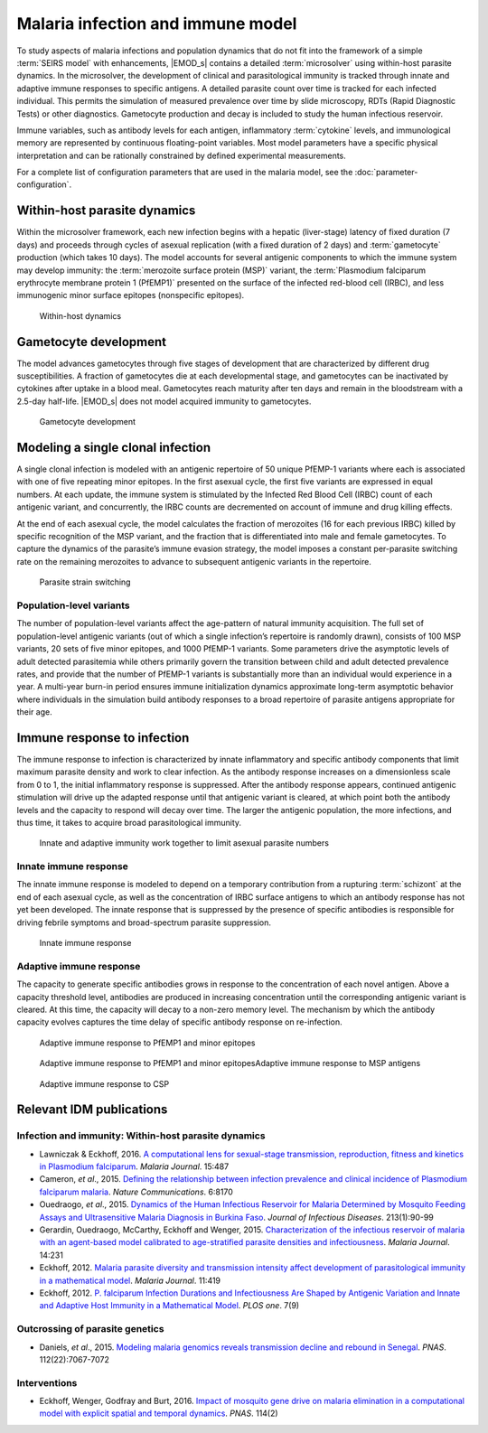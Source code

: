 ==================================
Malaria infection and immune model
==================================

To study aspects of malaria infections and population dynamics that do not fit into the framework of
a simple :term:`SEIRS model` with enhancements, |EMOD_s| contains a detailed :term:`microsolver`
using within-host parasite dynamics. In the microsolver, the development of clinical and
parasitological immunity is tracked through innate and adaptive immune responses to specific
antigens. A detailed parasite count over time is tracked for each infected individual. This permits
the simulation of measured prevalence over time by slide microscopy, RDTs (Rapid Diagnostic Tests)
or other diagnostics. Gametocyte production and decay is included to study the human infectious
reservoir.

Immune variables, such as antibody levels for each antigen, inflammatory :term:`cytokine` levels, and
immunological memory are represented by continuous floating-point variables. Most model parameters
have a specific physical interpretation and can be rationally constrained by defined experimental
measurements.


For a complete list of configuration parameters that are used in the malaria model, see the
:doc:`parameter-configuration`.


Within-host parasite dynamics
=============================

Within the microsolver framework, each new infection begins with a hepatic (liver-stage) latency of
fixed duration (7 days) and proceeds through cycles of asexual replication (with a fixed duration of
2 days) and :term:`gametocyte` production (which takes 10 days). The model accounts for several
antigenic components to which the immune system may develop immunity: the :term:`merozoite surface
protein (MSP)` variant, the :term:`Plasmodium falciparum erythrocyte membrane protein 1 (PfEMP1)`
presented on the surface of the infected red-blood cell (IRBC), and less immunogenic minor surface
epitopes (nonspecific epitopes).

.. figure:: ../images/vector-malaria/Malaria_Infection_within_host_parasite_dynamics.png

   Within-host dynamics



Gametocyte development
======================

The model advances gametocytes through five stages of development that are characterized by
different drug susceptibilities. A fraction of gametocytes die at each developmental stage, and
gametocytes can be inactivated by cytokines after uptake in a blood meal. Gametocytes reach maturity
after ten days and remain in the bloodstream with a 2.5-day half-life. |EMOD_s| does not model acquired
immunity to gametocytes.

.. figure:: ../images/vector-malaria/Malaria_Infection_gametocyte_development.png

   Gametocyte development



Modeling a single clonal infection
==================================

A single clonal infection is modeled with an antigenic repertoire of 50 unique PfEMP-1 variants
where each is associated with one of five repeating minor epitopes. In the first asexual cycle, the
first five variants are expressed in equal numbers. At each update, the immune system is stimulated
by the Infected Red Blood Cell (IRBC) count of each antigenic variant, and concurrently, the IRBC
counts are decremented on account of immune and drug killing effects.

At the end of each asexual cycle, the model calculates the fraction of merozoites (16 for each
previous IRBC) killed by specific recognition of the MSP variant, and the fraction that is
differentiated into male and female gametocytes. To capture the dynamics of the parasite’s immune
evasion strategy, the model imposes a constant per-parasite switching rate on the remaining
merozoites to advance to subsequent antigenic variants in the repertoire.

.. figure:: ../images/vector-malaria/Malaria_Infection_parasite_strain_switching.png

   Parasite strain switching



Population-level variants
-------------------------

The number of population-level variants affect the age-pattern of natural immunity acquisition. The
full set of population-level antigenic variants (out of which a single infection’s repertoire is
randomly drawn), consists of 100 MSP variants, 20 sets of five minor epitopes, and 1000 PfEMP-1
variants. Some parameters drive the asymptotic levels of adult detected parasitemia while others
primarily govern the transition between child and adult detected prevalence rates, and provide that
the number of PfEMP-1 variants is substantially more than an individual would experience in a year.
A multi-year burn-in period ensures immune initialization dynamics approximate long-term asymptotic
behavior where individuals in the simulation build antibody responses to a broad repertoire of
parasite antigens appropriate for their age.


Immune response to infection
============================

The immune response to infection is characterized by innate inflammatory and specific antibody
components that limit maximum parasite density and work to clear infection. As the antibody response
increases on a dimensionless scale from 0 to 1, the initial inflammatory response is suppressed.
After the antibody response appears, continued antigenic stimulation will drive up the adapted
response until that antigenic variant is cleared, at which point both the antibody levels and the
capacity to respond will decay over time.  The larger the antigenic population, the more infections,
and thus time, it takes to acquire broad parasitological immunity.

.. figure:: ../images/vector-malaria/Malaria_Infection_immunity_effects_on_course_of_infection.png

   Innate and adaptive immunity work together to limit asexual parasite numbers



Innate immune response
----------------------

The innate immune response is modeled to depend on a temporary contribution from a rupturing
:term:`schizont` at the end of each asexual cycle, as well as the concentration of IRBC surface
antigens to which an antibody response has not yet been developed. The innate response that is
suppressed by the presence of specific antibodies is responsible for driving febrile symptoms and
broad-spectrum parasite suppression.

.. figure:: ../images/vector-malaria/Malaria_Infection_immunity_innate_immune_response.png

   Innate immune response




Adaptive immune response
------------------------

The capacity to generate specific antibodies grows in response to the concentration of each novel
antigen. Above a capacity threshold level, antibodies are produced in increasing concentration until
the corresponding antigenic variant is cleared. At this time, the capacity will decay to a non-zero
memory level. The mechanism by which the antibody capacity evolves captures the time delay of
specific antibody response on re-infection.

.. figure:: ../images/vector-malaria/Malaria_Infection_immunity_adaptive_response_to_variable_epitopes.png

   Adaptive immune response to PfEMP1 and minor epitopes




.. figure:: ../images/vector-malaria/Malaria_Infection_immunity_anti_MSP_immunity.png

   Adaptive immune response to PfEMP1 and minor epitopesAdaptive immune response to MSP antigens





.. figure:: ../images/vector-malaria/Malaria_Infection_immunity_anti_CSP_immunity.png

   Adaptive immune response to CSP



Relevant IDM publications
=========================


Infection and immunity: Within-host parasite dynamics
-----------------------------------------------------

* Lawniczak & Eckhoff, 2016. `A computational lens for sexual-stage transmission, reproduction, fitness and kinetics in
  Plasmodium falciparum <http://malariajournal.biomedcentral.com/articles/10.1186/s12936-016-1538-5>`__.
  *Malaria Journal*. 15:487

* Cameron, *et al*., 2015. `Defining the relationship between infection prevalence and clinical incidence of
  Plasmodium falciparum malaria <http://www.nature.com/articles/ncomms9170>`__. *Nature Communications*. 6:8170

* Ouedraogo, *et al*., 2015. `Dynamics of the Human Infectious Reservoir for Malaria Determined by Mosquito Feeding Assays and
  Ultrasensitive Malaria Diagnosis in Burkina Faso <https://academic.oup.com/jid/article-lookup/doi/10.1093/infdis/jiv370>`__.
  *Journal of Infectious Diseases*. 213(1):90-99

* Gerardin, Ouedraogo, McCarthy, Eckhoff and Wenger, 2015. `Characterization of the infectious reservoir of malaria
  with an agent-based model calibrated to age-stratified parasite densities and infectiousness
  <http://malariajournal.biomedcentral.com/articles/10.1186/s12936-015-0751-y>`__. *Malaria Journal*. 14:231

* Eckhoff, 2012. `Malaria parasite diversity and transmission intensity affect development of parasitological
  immunity in a mathematical model <https://malariajournal.biomedcentral.com/articles/10.1186/1475-2875-11-419>`__.
  *Malaria Journal*. 11:419

* Eckhoff, 2012. `P. falciparum Infection Durations and Infectiousness Are Shaped by Antigenic Variation
  and Innate and Adaptive Host Immunity in a Mathematical Model <http://journals.plos.org/plosone/article?id=10.1371/journal.pone.0044950>`__.
  *PLOS one*. 7(9)


Outcrossing of parasite genetics
--------------------------------

* Daniels, *et al*., 2015. `Modeling malaria genomics reveals transmission decline and rebound in Senegal
  <http://www.pnas.org/content/112/22/7067.full.pdf>`__. *PNAS*. 112(22):7067-7072


Interventions
-------------

* Eckhoff, Wenger, Godfray and Burt, 2016. `Impact of mosquito gene drive on malaria elimination in a computational model with
  explicit spatial and temporal dynamics <http://www.pnas.org/content/114/2/E255.full.pdf>`__. *PNAS*. 114(2)

